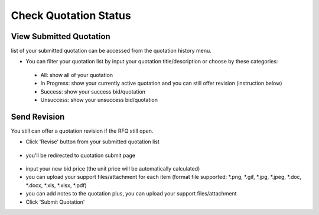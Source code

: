 .. _public_rfq_status:

Check Quotation Status
======================

View Submitted Quotation
------------------------

list of your submitted quotation can be accessed from the quotation history menu.

.. image:: ../img_src/history_ss.png
    :width: 700px
    :alt: role select

- You can filter your quotation list by input your quotation title/description or choose by these categories:
  
 - All: show all of your quotation
 - In Progress: show your currently active quotation and you can still offer revision (instruction below)
 - Success: show your success bid/quotation
 - Unsuccess: show your unsuccess bid/quotation


Send Revision
-------------
  
You still can offer a quotation revision if the RFQ still open.

- Click 'Revise' button from your submitted quotation list

 .. image:: ../img_src/offer-ss.png
    :width: 700px
    :alt: role select

- you'll be redirected to quotation submit page

 .. image:: ../img_src/submit_ss.png
    :width: 700px
    :alt: role select

- input your new bid price (the unit price will be automatically calculated)
- you can upload your support files/attachment for each item (format file supported: \*.png, \*.gif, \*.jpg, \*.jpeg, \*.doc, \*.docx, \*.xls, \*.xlsx, \*.pdf)
- you can add notes to the quotation plus, you can upload your support files/attachment
- Click 'Submit Quotation'